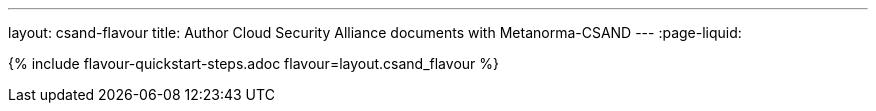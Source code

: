 ---
layout: csand-flavour
title: Author Cloud Security Alliance documents with Metanorma-CSAND
---
:page-liquid:

{% include flavour-quickstart-steps.adoc flavour=layout.csand_flavour %}
